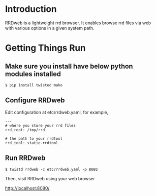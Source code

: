 * Introduction

RRDweb is a lightweight rrd browser. It enables browse rrd files via
web with various options in a given system path.

* Getting Things Run

** Make sure you install have below python modules installed

#+begin_example
$ pip install twisted mako
#+end_example

** Configure RRDweb

Edit configuration at etc/rrdweb.yaml, for example,

#+BEGIN_EXAMPLE
---
# where you store your rrd files
rrd_root: /tmp/rrd

# the path to your rrdtool
rrd_tool: static-rrdtool
#+END_EXAMPLE


** Run RRDweb

#+begin_example
$ twistd rrdweb -c etc/rrdweb.yaml -p 8080
#+end_example

Then, visit RRDweb using your web browser

http://localhost:8080/
